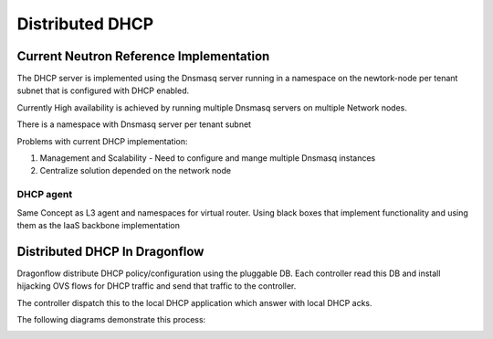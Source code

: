 ==================
Distributed DHCP
==================

Current Neutron Reference Implementation
=========================================
The DHCP server is implemented using the Dnsmasq server
running in a namespace on the newtork-node per tenant subnet
that is configured with DHCP enabled.

Currently High availability is achieved by running multiple Dnsmasq
servers on multiple Network nodes.

There is a namespace with Dnsmasq server per tenant subnet

Problems with current DHCP implementation:

1) Management and Scalability
   - Need to configure and mange multiple Dnsmasq instances
2) Centralize solution depended on the network node

DHCP agent
-----------
Same Concept as L3 agent and namespaces for virtual router.
Using black boxes that implement functionality and using them as the IaaS
backbone implementation


Distributed DHCP In Dragonflow
===============================
Dragonflow distribute DHCP policy/configuration using the pluggable DB.
Each controller read this DB and install hijacking OVS flows for DHCP traffic
and send that traffic to the controller.

The controller dispatch this to the local DHCP application which answer with local
DHCP acks.

The following diagrams demonstrate this process:

.. image:: https://raw.githubusercontent.com/openstack/dragonflow/master/doc/images/dhcp1.jpg
    :alt: Distributed DHCP 1
    :width: 600
    :height: 525
    :align: center

.. image:: https://raw.githubusercontent.com/openstack/dragonflow/master/doc/images/dhcp2.jpg
    :alt: Distributed DHCP 1
    :width: 600
    :height: 525
    :align: center